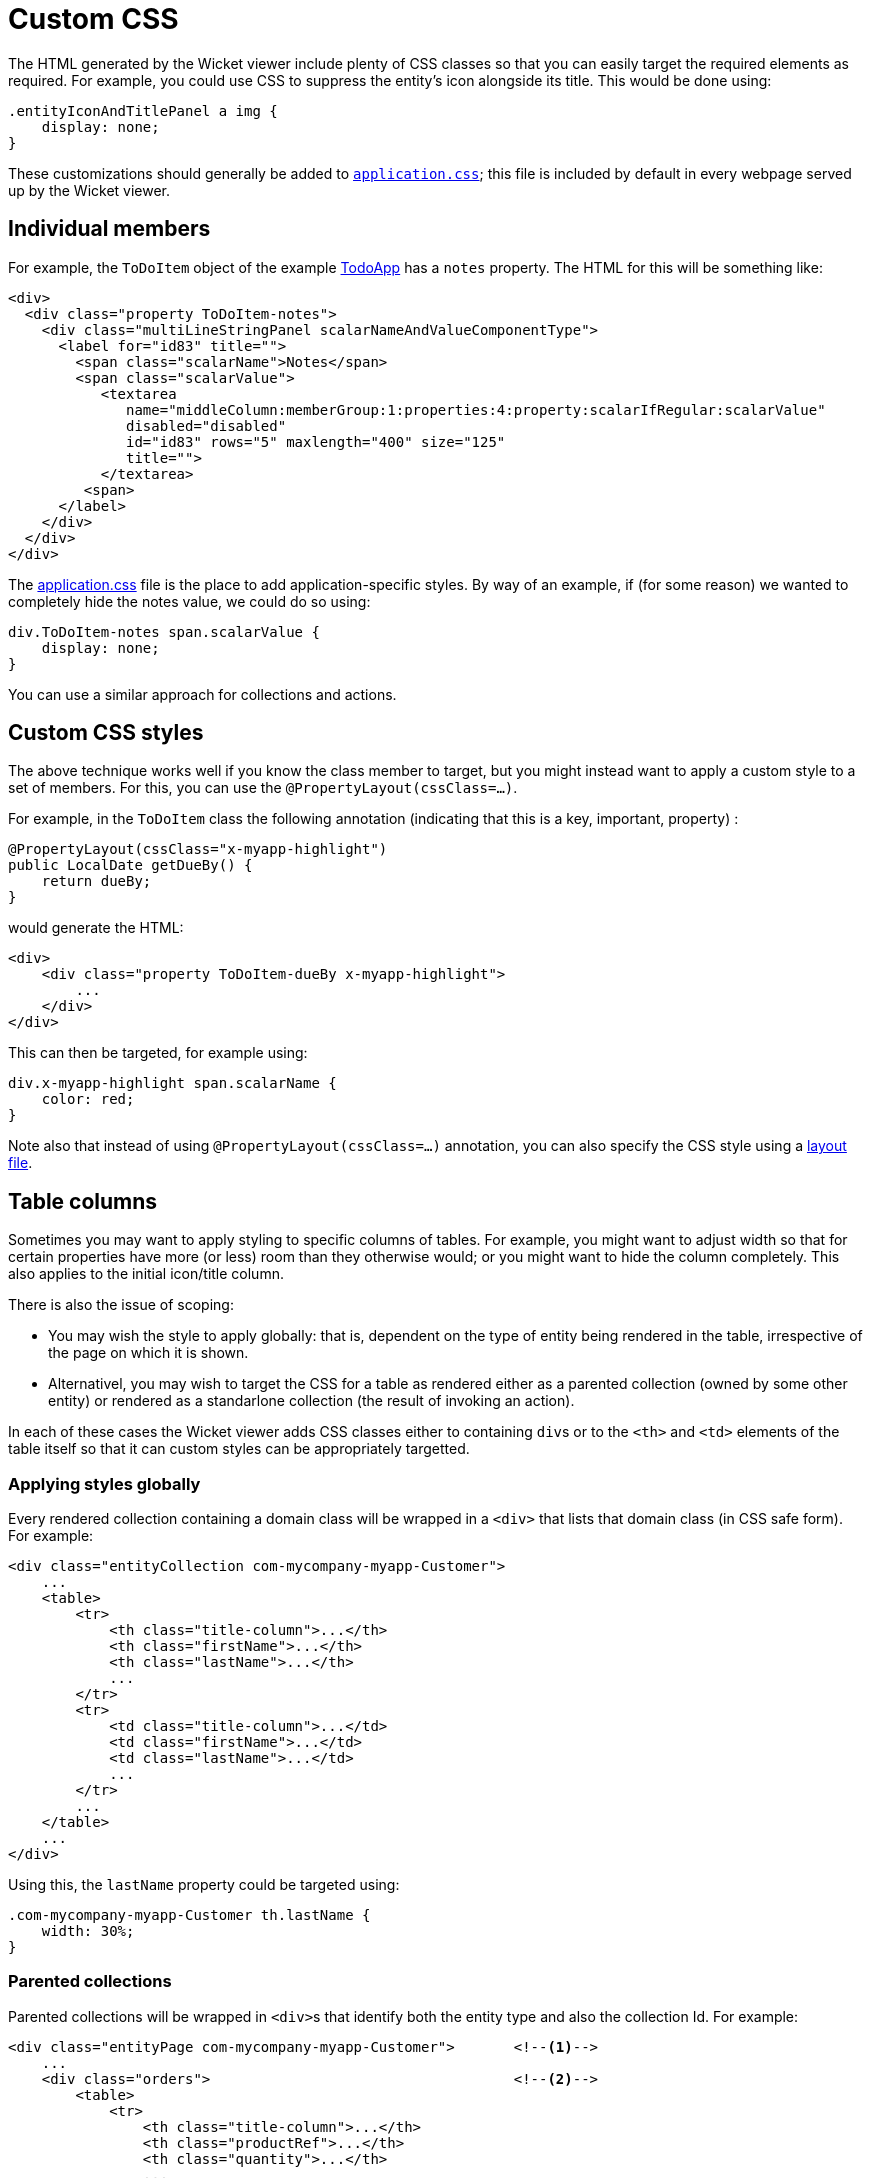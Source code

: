 [[custom-css]]
= Custom CSS

:Notice: Licensed to the Apache Software Foundation (ASF) under one or more contributor license agreements. See the NOTICE file distributed with this work for additional information regarding copyright ownership. The ASF licenses this file to you under the Apache License, Version 2.0 (the "License"); you may not use this file except in compliance with the License. You may obtain a copy of the License at. http://www.apache.org/licenses/LICENSE-2.0 . Unless required by applicable law or agreed to in writing, software distributed under the License is distributed on an "AS IS" BASIS, WITHOUT WARRANTIES OR  CONDITIONS OF ANY KIND, either express or implied. See the License for the specific language governing permissions and limitations under the License.



The HTML generated by the Wicket viewer include plenty of CSS classes so that you can easily target the required elements as required.
For example, you could use CSS to suppress the entity's icon alongside its title.
This would be done using:

[source,css]
----
.entityIconAndTitlePanel a img {
    display: none;
}
----

These customizations should generally be added to xref:refguide:config:application-specific/application-css.adoc[`application.css]`; this file is included by default in every webpage served up by the Wicket viewer.

== Individual members

For example, the `ToDoItem` object of the example https://github.com/apache/causeway-app-todoapp/[TodoApp] has a `notes` property.
The HTML for this will be something like:

[source,html]
----
<div>
  <div class="property ToDoItem-notes">
    <div class="multiLineStringPanel scalarNameAndValueComponentType">
      <label for="id83" title="">
        <span class="scalarName">Notes</span>
        <span class="scalarValue">
           <textarea
              name="middleColumn:memberGroup:1:properties:4:property:scalarIfRegular:scalarValue"
              disabled="disabled"
              id="id83" rows="5" maxlength="400" size="125"
              title="">
           </textarea>
         <span>
      </label>
    </div>
  </div>
</div>
----

The xref:refguide:config:application-specific/application-css.adoc[application.css] file is the place to add application-specific styles.
By way of an example, if (for some reason) we wanted to completely hide the notes value, we could do so using:

[source,css]
----
div.ToDoItem-notes span.scalarValue {
    display: none;
}
----

You can use a similar approach for collections and actions.

== Custom CSS styles

The above technique works well if you know the class member to target, but you might instead want to apply a custom style to a set of members.
For this, you can use the `@PropertyLayout(cssClass=...)`.

For example, in the `ToDoItem` class the following annotation (indicating that this is a key, important, property) :

[source,java]
----
@PropertyLayout(cssClass="x-myapp-highlight")
public LocalDate getDueBy() {
    return dueBy;
}
----

would generate the HTML:

[source,html]
----
<div>
    <div class="property ToDoItem-dueBy x-myapp-highlight">
        ...
    </div>
</div>
----

This can then be targeted, for example using:

[source,css]
----
div.x-myapp-highlight span.scalarName {
    color: red;
}
----

Note also that instead of using `@PropertyLayout(cssClass=...)` annotation, you can also specify the CSS style using a xref:userguide:ROOT:ui.adoc#object-layout[layout file].

== Table columns

Sometimes you may want to apply styling to specific columns of tables.
For example, you might want to adjust width so that for certain properties have more (or less) room than they otherwise would; or you might want to hide the column completely.
This also applies to the initial icon/title column.

There is also the issue of scoping:

* You may wish the style to apply globally: that is, dependent on the type of entity being rendered in the table, irrespective of the page on which it is shown.

* Alternativel, you may wish to target the CSS for a table as rendered either as a parented collection (owned by some other entity) or rendered as a standarlone collection (the result of invoking an action).

In each of these cases the Wicket viewer adds CSS classes either to containing ``div``s or to the ``<th>`` and ``<td>``
elements of the table itself so that it can custom styles can be appropriately targetted.

=== Applying styles globally

Every rendered collection containing a domain class will be wrapped in a `<div>` that lists that domain class (in CSS safe form).
For example:

[source,xml]
----
<div class="entityCollection com-mycompany-myapp-Customer">
    ...
    <table>
        <tr>
            <th class="title-column">...</th>
            <th class="firstName">...</th>
            <th class="lastName">...</th>
            ...
        </tr>
        <tr>
            <td class="title-column">...</td>
            <td class="firstName">...</td>
            <td class="lastName">...</td>
            ...
        </tr>
        ...
    </table>
    ...
</div>
----

Using this, the `lastName` property could be targeted using:

[source,css]
----
.com-mycompany-myapp-Customer th.lastName {
    width: 30%;
}
----

=== Parented collections

Parented collections will be wrapped in ``<div>``s that identify both the entity type and also the collection Id.
For example:

[source,xml]
----
<div class="entityPage com-mycompany-myapp-Customer">       <!--.-->
    ...
    <div class="orders">                                    <!--.-->
        <table>
            <tr>
                <th class="title-column">...</th>
                <th class="productRef">...</th>
                <th class="quantity">...</th>
                ...
            </tr>
            <tr>
                <td class="title-column">...</td>
                <td class="productRef">...</td>
                <td class="quantity">...</td>
                ...
            </tr>
            ...
        </table>
        ...
    </div>
    ...
</div>
----
<.> the parent class identifier
<.> the collection identifier.
This element's class also has the entity type within the collection (as discussed above).

Using this, the `productRef` property could be targeted using:

[source,css]
----
.com-mycompany-myapp-Customer orders td.productRef {
    font-style: italic;
}
----

=== Standalone collections

Standalone collections will be wrapped in a ``<div>`` that identifies the action invoked.
For example:

[source,xml]
----
<div class="standaloneCollectionPage">
    <div class="com-mycompany-myapp-Customer_mostRecentOrders ...">     <!--.-->
        ...
        <div class="orders">
            <table>
                <tr>
                    <th class="title-column">...</th>
                    <th class="productRef">...</th>
                    <th class="quantity">...</th>
                    ...
                </tr>
                <tr>
                    <td class="title-column">...</td>
                    <td class="productRef">...</td>
                    <td class="quantity">...</td>
                    ...
                </tr>
                ...
            </table>
            ...
        </div>
        ...
    </div>
</div>
----
<.> action identifier.
This element's class also identifies the entity type within the collection (as discussed above).

Using this, the `quantity` property could be targeted using:

[source,css]
----
.com-mycompany-myapp-Customer_mostRecentOrders td.quantity {
    font-weight: bold;
}
----

